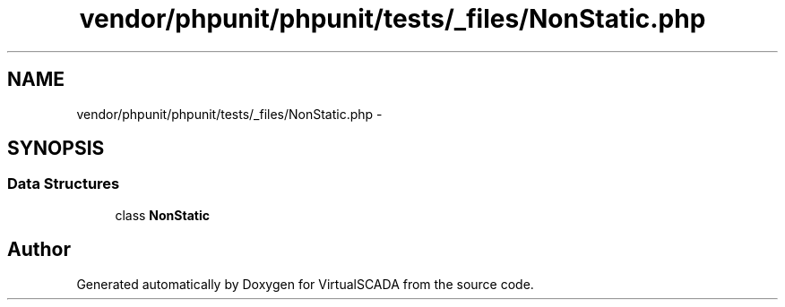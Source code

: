 .TH "vendor/phpunit/phpunit/tests/_files/NonStatic.php" 3 "Tue Apr 14 2015" "Version 1.0" "VirtualSCADA" \" -*- nroff -*-
.ad l
.nh
.SH NAME
vendor/phpunit/phpunit/tests/_files/NonStatic.php \- 
.SH SYNOPSIS
.br
.PP
.SS "Data Structures"

.in +1c
.ti -1c
.RI "class \fBNonStatic\fP"
.br
.in -1c
.SH "Author"
.PP 
Generated automatically by Doxygen for VirtualSCADA from the source code\&.
